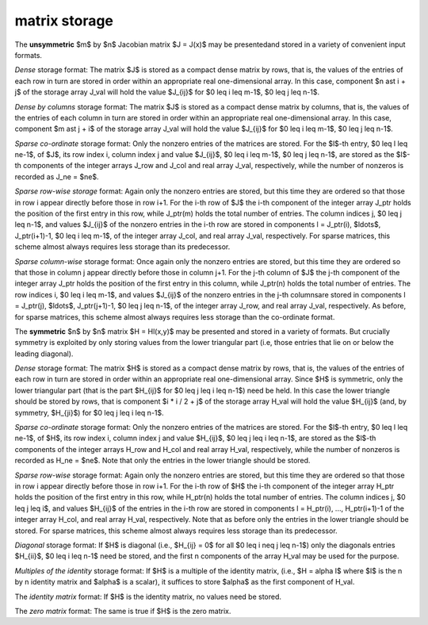 matrix storage
--------------

The **unsymmetric** $m$ by $n$ Jacobian matrix $J = J(x)$
may be presentedand stored in a variety of convenient input formats. 

*Dense* storage format:
The matrix $J$ is stored as a compact  dense matrix by rows, that is,
the values of the entries of each row in turn are
stored in order within an appropriate real one-dimensional array.
In this case, component $n \ast i + j$  of the storage array J_val
will hold the value $J_{ij}$ for $0 \leq i \leq m-1$, $0 \leq j \leq n-1$.

*Dense by columns* storage format:
The matrix $J$ is stored as a compact  dense matrix by columns, that is,
the values of the entries of each column in turn are
stored in order within an appropriate real one-dimensional array.
In this case, component $m \ast j + i$  of the storage array J_val
will hold the value $J_{ij}$ for $0 \leq i \leq m-1$, $0 \leq j \leq n-1$.

*Sparse co-ordinate* storage format:
Only the nonzero entries of the matrices are stored.
For the $l$-th entry, $0 \leq l \leq ne-1$, of $J$,
its row index i, column index j and value $J_{ij}$,
$0 \leq i \leq m-1$,  $0 \leq j \leq n-1$,  are stored as
the $l$-th components of the integer arrays J_row and
J_col and real array J_val, respectively, while the number of nonzeros
is recorded as J_ne = $ne$.

*Sparse row-wise storage* format:
Again only the nonzero entries are stored, but this time
they are ordered so that those in row i appear directly before those
in row i+1. For the i-th row of $J$ the i-th component of the
integer array J_ptr holds the position of the first entry in this row,
while J_ptr(m) holds the total number of entries.
The column indices j, $0 \leq j \leq n-1$, and values
$J_{ij}$ of the  nonzero entries in the i-th row are stored in components
l = J_ptr(i), $\ldots$, J_ptr(i+1)-1,  $0 \leq i \leq m-1$,
of the integer array J_col, and real array J_val, respectively.
For sparse matrices, this scheme almost always requires less storage than
its predecessor.

*Sparse column-wise* storage format:
Once again only the nonzero entries are stored, but this time
they are ordered so that those in column j appear directly before those
in column j+1. For the j-th column of $J$ the j-th component of the
integer array J_ptr holds the position of the first entry in this column,
while J_ptr(n) holds the total number of entries.
The row indices i, $0 \leq i \leq m-1$, and values $J_{ij}$
of the  nonzero entries in the j-th columnsare stored in components
l = J_ptr(j), $\ldots$, J_ptr(j+1)-1, $0 \leq j \leq n-1$,
of the integer array J_row, and real array J_val, respectively.
As before, for sparse matrices, this scheme almost always requires less
storage than the co-ordinate format.

The **symmetric** $n$ by $n$ matrix $H = Hl(x,y)$ may
be presented and stored in a variety of formats. But crucially symmetry
is exploited by only storing values from the lower triangular part
(i.e, those entries that lie on or below the leading diagonal).

*Dense* storage format:
The matrix $H$ is stored as a compact  dense matrix by rows, that
is, the values of the entries of each row in turn are stored in order
within an appropriate real one-dimensional array. Since $H$ is
symmetric, only the lower triangular part (that is the part
$H_{ij}$ for $0 \leq j \leq i \leq n-1$) need be held.
In this case the lower triangle should be stored by rows, that is
component $i * i / 2 + j$  of the storage array H_val
will hold the value $H_{ij}$ (and, by symmetry, $H_{ji}$)
for $0 \leq j \leq i \leq n-1$.

*Sparse co-ordinate* storage format:
Only the nonzero entries of the matrices are stored.
For the $l$-th entry, $0 \leq l \leq ne-1$, of $H$,
its row index i, column index j and value $H_{ij}$,
$0 \leq j \leq i \leq n-1$,  are stored as the $l$-th
components of the integer arrays H_row and H_col and real array H_val,
respectively, while the number of nonzeros is recorded as
H_ne = $ne$. Note that only the entries in the lower triangle
should be stored.

*Sparse row-wise* storage format:
Again only the nonzero entries are stored, but this time
they are ordered so that those in row i appear directly before those
in row i+1. For the i-th row of $H$ the i-th component of the
integer array H_ptr holds the position of the first entry in this row,
while H_ptr(n) holds the total number of entries.
The column indices j, $0 \leq j \leq i$, and values
$H_{ij}$ of the  entries in the i-th row are stored in components
l = H_ptr(i), ..., H_ptr(i+1)-1 of the
integer array H_col, and real array H_val, respectively. Note that
as before only the entries in the lower triangle should be stored. For
sparse matrices, this scheme almost always requires less storage than
its predecessor.

*Diagonal* storage format:
If $H$ is diagonal (i.e., $H_{ij} = 0$ for all
$0 \leq i \neq j \leq n-1$) only the diagonals entries
$H_{ii}$, $0 \leq i \leq n-1$ need
be stored, and the first n components of the array H_val may be
used for the purpose.

*Multiples of the identity* storage format:
If $H$ is a multiple of the identity matrix, (i.e., $H = \alpha I$
where $I$ is the n by n identity matrix and $\alpha$ is a scalar),
it suffices to store $\alpha$ as the first component of H_val.

The *identity matrix* format:
If $H$ is the identity matrix, no values need be stored.

The *zero matrix* format:
The same is true if $H$ is the zero matrix.

